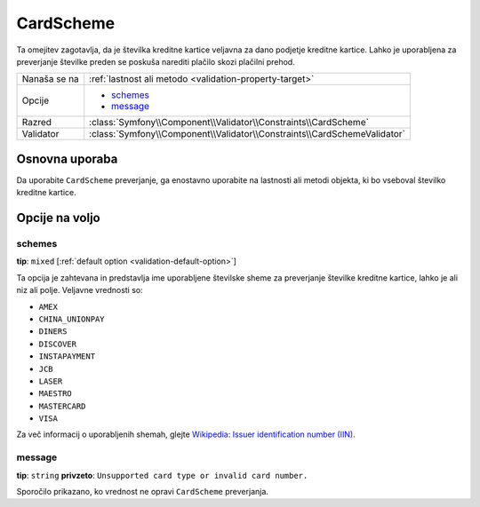 CardScheme
==========

Ta omejitev zagotavlja, da je številka kreditne kartice veljavna za dano podjetje kreditne
kartice. Lahko je uporabljena za preverjanje številke preden se poskuša narediti plačilo
skozi plačilni prehod.

+----------------+--------------------------------------------------------------------------+
| Nanaša se na   | :ref:`lastnost ali metodo <validation-property-target>`                  |
+----------------+--------------------------------------------------------------------------+
| Opcije         | - `schemes`_                                                             |
|                | - `message`_                                                             |
+----------------+--------------------------------------------------------------------------+
| Razred         | :class:`Symfony\\Component\\Validator\\Constraints\\CardScheme`          |
+----------------+--------------------------------------------------------------------------+
| Validator      | :class:`Symfony\\Component\\Validator\\Constraints\\CardSchemeValidator` |
+----------------+--------------------------------------------------------------------------+

Osnovna uporaba
---------------

Da uporabite ``CardScheme`` preverjanje, ga enostavno uporabite na lastnosti ali metodi
objekta, ki bo vseboval številko kreditne kartice.

.. configuration-block::

    .. code-block:: yaml

        # src/Acme/SubscriptionBundle/Resources/config/validation.yml
        Acme\SubscriptionBundle\Entity\Transaction:
            properties:
                cardNumber:
                    - CardScheme:
                        schemes: [VISA]
                        message: Your credit card number is invalid.

    .. code-block:: xml

        <!-- src/Acme/SubscriptionBundle/Resources/config/validation.xml -->
        <?xml version="1.0" encoding="UTF-8" ?>
        <constraint-mapping xmlns="http://symfony.com/schema/dic/constraint-mapping"
            xmlns:xsi="http://www.w3.org/2001/XMLSchema-instance"
            xsi:schemaLocation="http://symfony.com/schema/dic/constraint-mapping http://symfony.com/schema/dic/constraint-mapping/constraint-mapping-1.0.xsd">

            <class name="Acme\SubscriptionBundle\Entity\Transaction">
                <property name="cardNumber">
                    <constraint name="CardScheme">
                        <option name="schemes">
                            <value>VISA</value>
                        </option>
                        <option name="message">Your credit card number is invalid.</option>
                    </constraint>
                </property>
            </class>
        </constraint-mapping>

    .. code-block:: php-annotations

        // src/Acme/SubscriptionBundle/Entity/Transaction.php
        namespace Acme\SubscriptionBundle\Entity\Transaction;

        use Symfony\Component\Validator\Constraints as Assert;

        class Transaction
        {
            /**
             * @Assert\CardScheme(schemes = {"VISA"}, message = "Your credit card number is invalid.")
             */
            protected $cardNumber;
        }

    .. code-block:: php

        // src/Acme/SubscriptionBundle/Entity/Transaction.php
        namespace Acme\SubscriptionBundle\Entity\Transaction;

        use Symfony\Component\Validator\Mapping\ClassMetadata;
        use Symfony\Component\Validator\Constraints as Assert;

        class Transaction
        {
            protected $cardNumber;

            public static function loadValidatorMetadata(ClassMetadata $metadata)
            {
                $metadata->addPropertyConstraint('cardNumber', new Assert\CardScheme(array(
                    'schemes' => array(
                        'VISA'
                    ),
                    'message' => 'Your credit card number is invalid.',
                )));
            }
        }

Opcije na voljo
---------------

schemes
~~~~~~~

**tip**: ``mixed`` [:ref:`default option <validation-default-option>`]

Ta opcija je zahtevana in predstavlja ime uporabljene številske sheme za
preverjanje številke kreditne kartice, lahko je ali niz ali polje. Veljavne
vrednosti so:

* ``AMEX``
* ``CHINA_UNIONPAY``
* ``DINERS``
* ``DISCOVER``
* ``INSTAPAYMENT``
* ``JCB``
* ``LASER``
* ``MAESTRO``
* ``MASTERCARD``
* ``VISA``

Za več informacij o uporabljenih shemah, glejte `Wikipedia: Issuer identification number (IIN)`_.

message
~~~~~~~

**tip**: ``string`` **privzeto**: ``Unsupported card type or invalid card number.``

Sporočilo prikazano, ko vrednost ne opravi ``CardScheme`` preverjanja.

.. _`Wikipedia: Issuer identification number (IIN)`: http://en.wikipedia.org/wiki/Bank_card_number#Issuer_identification_number_.28IIN.29
